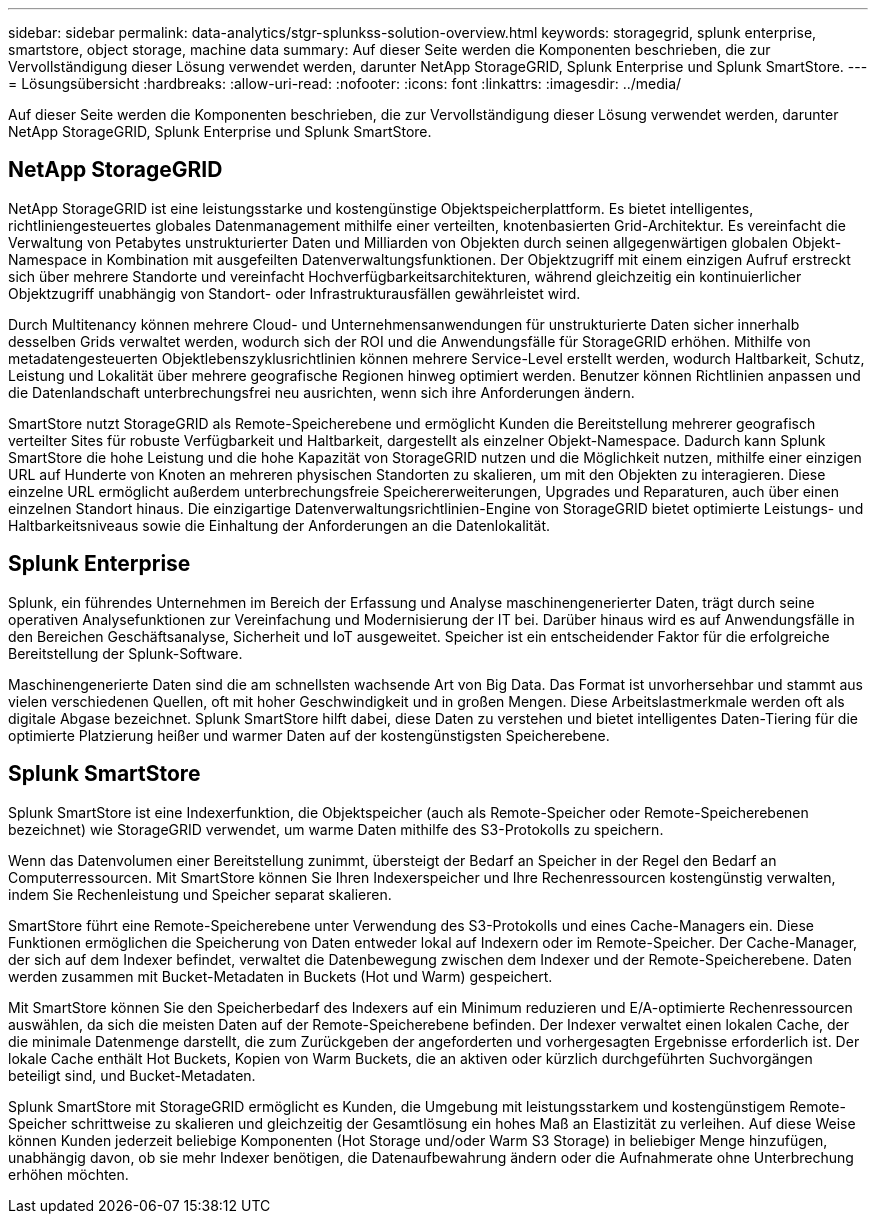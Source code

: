 ---
sidebar: sidebar 
permalink: data-analytics/stgr-splunkss-solution-overview.html 
keywords: storagegrid, splunk enterprise, smartstore, object storage, machine data 
summary: Auf dieser Seite werden die Komponenten beschrieben, die zur Vervollständigung dieser Lösung verwendet werden, darunter NetApp StorageGRID, Splunk Enterprise und Splunk SmartStore. 
---
= Lösungsübersicht
:hardbreaks:
:allow-uri-read: 
:nofooter: 
:icons: font
:linkattrs: 
:imagesdir: ../media/


[role="lead"]
Auf dieser Seite werden die Komponenten beschrieben, die zur Vervollständigung dieser Lösung verwendet werden, darunter NetApp StorageGRID, Splunk Enterprise und Splunk SmartStore.



== NetApp StorageGRID

NetApp StorageGRID ist eine leistungsstarke und kostengünstige Objektspeicherplattform.  Es bietet intelligentes, richtliniengesteuertes globales Datenmanagement mithilfe einer verteilten, knotenbasierten Grid-Architektur.  Es vereinfacht die Verwaltung von Petabytes unstrukturierter Daten und Milliarden von Objekten durch seinen allgegenwärtigen globalen Objekt-Namespace in Kombination mit ausgefeilten Datenverwaltungsfunktionen.  Der Objektzugriff mit einem einzigen Aufruf erstreckt sich über mehrere Standorte und vereinfacht Hochverfügbarkeitsarchitekturen, während gleichzeitig ein kontinuierlicher Objektzugriff unabhängig von Standort- oder Infrastrukturausfällen gewährleistet wird.

Durch Multitenancy können mehrere Cloud- und Unternehmensanwendungen für unstrukturierte Daten sicher innerhalb desselben Grids verwaltet werden, wodurch sich der ROI und die Anwendungsfälle für StorageGRID erhöhen.  Mithilfe von metadatengesteuerten Objektlebenszyklusrichtlinien können mehrere Service-Level erstellt werden, wodurch Haltbarkeit, Schutz, Leistung und Lokalität über mehrere geografische Regionen hinweg optimiert werden.  Benutzer können Richtlinien anpassen und die Datenlandschaft unterbrechungsfrei neu ausrichten, wenn sich ihre Anforderungen ändern.

SmartStore nutzt StorageGRID als Remote-Speicherebene und ermöglicht Kunden die Bereitstellung mehrerer geografisch verteilter Sites für robuste Verfügbarkeit und Haltbarkeit, dargestellt als einzelner Objekt-Namespace.  Dadurch kann Splunk SmartStore die hohe Leistung und die hohe Kapazität von StorageGRID nutzen und die Möglichkeit nutzen, mithilfe einer einzigen URL auf Hunderte von Knoten an mehreren physischen Standorten zu skalieren, um mit den Objekten zu interagieren.  Diese einzelne URL ermöglicht außerdem unterbrechungsfreie Speichererweiterungen, Upgrades und Reparaturen, auch über einen einzelnen Standort hinaus.  Die einzigartige Datenverwaltungsrichtlinien-Engine von StorageGRID bietet optimierte Leistungs- und Haltbarkeitsniveaus sowie die Einhaltung der Anforderungen an die Datenlokalität.



== Splunk Enterprise

Splunk, ein führendes Unternehmen im Bereich der Erfassung und Analyse maschinengenerierter Daten, trägt durch seine operativen Analysefunktionen zur Vereinfachung und Modernisierung der IT bei.  Darüber hinaus wird es auf Anwendungsfälle in den Bereichen Geschäftsanalyse, Sicherheit und IoT ausgeweitet.  Speicher ist ein entscheidender Faktor für die erfolgreiche Bereitstellung der Splunk-Software.

Maschinengenerierte Daten sind die am schnellsten wachsende Art von Big Data.  Das Format ist unvorhersehbar und stammt aus vielen verschiedenen Quellen, oft mit hoher Geschwindigkeit und in großen Mengen.  Diese Arbeitslastmerkmale werden oft als digitale Abgase bezeichnet.  Splunk SmartStore hilft dabei, diese Daten zu verstehen und bietet intelligentes Daten-Tiering für die optimierte Platzierung heißer und warmer Daten auf der kostengünstigsten Speicherebene.



== Splunk SmartStore

Splunk SmartStore ist eine Indexerfunktion, die Objektspeicher (auch als Remote-Speicher oder Remote-Speicherebenen bezeichnet) wie StorageGRID verwendet, um warme Daten mithilfe des S3-Protokolls zu speichern.

Wenn das Datenvolumen einer Bereitstellung zunimmt, übersteigt der Bedarf an Speicher in der Regel den Bedarf an Computerressourcen.  Mit SmartStore können Sie Ihren Indexerspeicher und Ihre Rechenressourcen kostengünstig verwalten, indem Sie Rechenleistung und Speicher separat skalieren.

SmartStore führt eine Remote-Speicherebene unter Verwendung des S3-Protokolls und eines Cache-Managers ein.  Diese Funktionen ermöglichen die Speicherung von Daten entweder lokal auf Indexern oder im Remote-Speicher.  Der Cache-Manager, der sich auf dem Indexer befindet, verwaltet die Datenbewegung zwischen dem Indexer und der Remote-Speicherebene.  Daten werden zusammen mit Bucket-Metadaten in Buckets (Hot und Warm) gespeichert.

Mit SmartStore können Sie den Speicherbedarf des Indexers auf ein Minimum reduzieren und E/A-optimierte Rechenressourcen auswählen, da sich die meisten Daten auf der Remote-Speicherebene befinden.  Der Indexer verwaltet einen lokalen Cache, der die minimale Datenmenge darstellt, die zum Zurückgeben der angeforderten und vorhergesagten Ergebnisse erforderlich ist.  Der lokale Cache enthält Hot Buckets, Kopien von Warm Buckets, die an aktiven oder kürzlich durchgeführten Suchvorgängen beteiligt sind, und Bucket-Metadaten.

Splunk SmartStore mit StorageGRID ermöglicht es Kunden, die Umgebung mit leistungsstarkem und kostengünstigem Remote-Speicher schrittweise zu skalieren und gleichzeitig der Gesamtlösung ein hohes Maß an Elastizität zu verleihen.  Auf diese Weise können Kunden jederzeit beliebige Komponenten (Hot Storage und/oder Warm S3 Storage) in beliebiger Menge hinzufügen, unabhängig davon, ob sie mehr Indexer benötigen, die Datenaufbewahrung ändern oder die Aufnahmerate ohne Unterbrechung erhöhen möchten.
